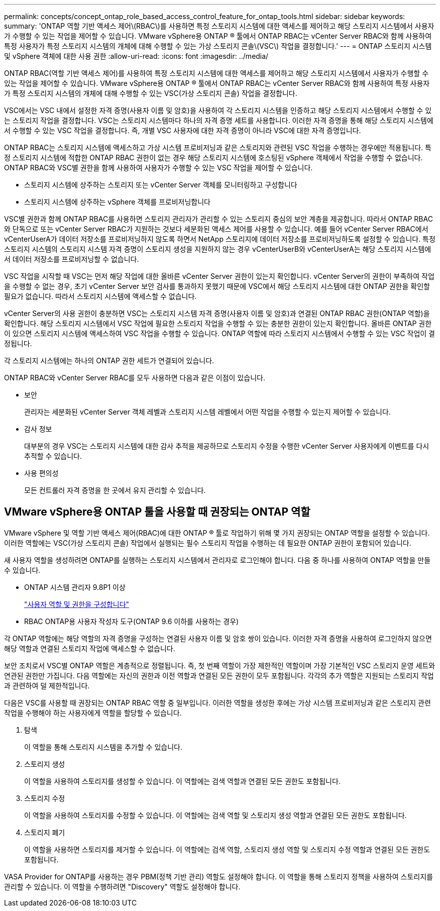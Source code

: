 ---
permalink: concepts/concept_ontap_role_based_access_control_feature_for_ontap_tools.html 
sidebar: sidebar 
keywords:  
summary: 'ONTAP 역할 기반 액세스 제어\(RBAC\)를 사용하면 특정 스토리지 시스템에 대한 액세스를 제어하고 해당 스토리지 시스템에서 사용자가 수행할 수 있는 작업을 제어할 수 있습니다. VMware vSphere용 ONTAP ® 툴에서 ONTAP RBAC는 vCenter Server RBAC와 함께 사용하여 특정 사용자가 특정 스토리지 시스템의 개체에 대해 수행할 수 있는 가상 스토리지 콘솔\(VSC\) 작업을 결정합니다.' 
---
= ONTAP 스토리지 시스템 및 vSphere 객체에 대한 사용 권한
:allow-uri-read: 
:icons: font
:imagesdir: ../media/


[role="lead"]
ONTAP RBAC(역할 기반 액세스 제어)를 사용하여 특정 스토리지 시스템에 대한 액세스를 제어하고 해당 스토리지 시스템에서 사용자가 수행할 수 있는 작업을 제어할 수 있습니다. VMware vSphere용 ONTAP ® 툴에서 ONTAP RBAC는 vCenter Server RBAC와 함께 사용하여 특정 사용자가 특정 스토리지 시스템의 개체에 대해 수행할 수 있는 VSC(가상 스토리지 콘솔) 작업을 결정합니다.

VSC에서는 VSC 내에서 설정한 자격 증명(사용자 이름 및 암호)을 사용하여 각 스토리지 시스템을 인증하고 해당 스토리지 시스템에서 수행할 수 있는 스토리지 작업을 결정합니다. VSC는 스토리지 시스템마다 하나의 자격 증명 세트를 사용합니다. 이러한 자격 증명을 통해 해당 스토리지 시스템에서 수행할 수 있는 VSC 작업을 결정합니다. 즉, 개별 VSC 사용자에 대한 자격 증명이 아니라 VSC에 대한 자격 증명입니다.

ONTAP RBAC는 스토리지 시스템에 액세스하고 가상 시스템 프로비저닝과 같은 스토리지와 관련된 VSC 작업을 수행하는 경우에만 적용됩니다. 특정 스토리지 시스템에 적합한 ONTAP RBAC 권한이 없는 경우 해당 스토리지 시스템에 호스팅된 vSphere 객체에서 작업을 수행할 수 없습니다. ONTAP RBAC와 VSC별 권한을 함께 사용하여 사용자가 수행할 수 있는 VSC 작업을 제어할 수 있습니다.

* 스토리지 시스템에 상주하는 스토리지 또는 vCenter Server 객체를 모니터링하고 구성합니다
* 스토리지 시스템에 상주하는 vSphere 객체를 프로비저닝합니다


VSC별 권한과 함께 ONTAP RBAC를 사용하면 스토리지 관리자가 관리할 수 있는 스토리지 중심의 보안 계층을 제공합니다. 따라서 ONTAP RBAC와 단독으로 또는 vCenter Server RBAC가 지원하는 것보다 세분화된 액세스 제어를 사용할 수 있습니다. 예를 들어 vCenter Server RBAC에서 vCenterUserA가 데이터 저장소를 프로비저닝하지 않도록 하면서 NetApp 스토리지에 데이터 저장소를 프로비저닝하도록 설정할 수 있습니다. 특정 스토리지 시스템의 스토리지 시스템 자격 증명이 스토리지 생성을 지원하지 않는 경우 vCenterUserB와 vCenterUserA는 해당 스토리지 시스템에서 데이터 저장소를 프로비저닝할 수 없습니다.

VSC 작업을 시작할 때 VSC는 먼저 해당 작업에 대한 올바른 vCenter Server 권한이 있는지 확인합니다. vCenter Server의 권한이 부족하여 작업을 수행할 수 없는 경우, 초기 vCenter Server 보안 검사를 통과하지 못했기 때문에 VSC에서 해당 스토리지 시스템에 대한 ONTAP 권한을 확인할 필요가 없습니다. 따라서 스토리지 시스템에 액세스할 수 없습니다.

vCenter Server의 사용 권한이 충분하면 VSC는 스토리지 시스템 자격 증명(사용자 이름 및 암호)과 연결된 ONTAP RBAC 권한(ONTAP 역할)을 확인합니다. 해당 스토리지 시스템에서 VSC 작업에 필요한 스토리지 작업을 수행할 수 있는 충분한 권한이 있는지 확인합니다. 올바른 ONTAP 권한이 있으면 스토리지 시스템에 액세스하여 VSC 작업을 수행할 수 있습니다. ONTAP 역할에 따라 스토리지 시스템에서 수행할 수 있는 VSC 작업이 결정됩니다.

각 스토리지 시스템에는 하나의 ONTAP 권한 세트가 연결되어 있습니다.

ONTAP RBAC와 vCenter Server RBAC를 모두 사용하면 다음과 같은 이점이 있습니다.

* 보안
+
관리자는 세분화된 vCenter Server 객체 레벨과 스토리지 시스템 레벨에서 어떤 작업을 수행할 수 있는지 제어할 수 있습니다.

* 감사 정보
+
대부분의 경우 VSC는 스토리지 시스템에 대한 감사 추적을 제공하므로 스토리지 수정을 수행한 vCenter Server 사용자에게 이벤트를 다시 추적할 수 있습니다.

* 사용 편의성
+
모든 컨트롤러 자격 증명을 한 곳에서 유지 관리할 수 있습니다.





== VMware vSphere용 ONTAP 툴을 사용할 때 권장되는 ONTAP 역할

VMware vSphere 및 역할 기반 액세스 제어(RBAC)에 대한 ONTAP ® 툴로 작업하기 위해 몇 가지 권장되는 ONTAP 역할을 설정할 수 있습니다. 이러한 역할에는 VSC(가상 스토리지 콘솔) 작업에서 실행되는 필수 스토리지 작업을 수행하는 데 필요한 ONTAP 권한이 포함되어 있습니다.

새 사용자 역할을 생성하려면 ONTAP를 실행하는 스토리지 시스템에서 관리자로 로그인해야 합니다. 다음 중 하나를 사용하여 ONTAP 역할을 만들 수 있습니다.

* ONTAP 시스템 관리자 9.8P1 이상
+
link:../configure/task_configure_user_role_and_privileges.html["사용자 역할 및 권한을 구성합니다"]

* RBAC ONTAP용 사용자 작성자 도구(ONTAP 9.6 이하를 사용하는 경우)


각 ONTAP 역할에는 해당 역할의 자격 증명을 구성하는 연결된 사용자 이름 및 암호 쌍이 있습니다. 이러한 자격 증명을 사용하여 로그인하지 않으면 해당 역할과 연결된 스토리지 작업에 액세스할 수 없습니다.

보안 조치로서 VSC별 ONTAP 역할은 계층적으로 정렬됩니다. 즉, 첫 번째 역할이 가장 제한적인 역할이며 가장 기본적인 VSC 스토리지 운영 세트와 연관된 권한만 가집니다. 다음 역할에는 자신의 권한과 이전 역할과 연결된 모든 권한이 모두 포함됩니다. 각각의 추가 역할은 지원되는 스토리지 작업과 관련하여 덜 제한적입니다.

다음은 VSC를 사용할 때 권장되는 ONTAP RBAC 역할 중 일부입니다. 이러한 역할을 생성한 후에는 가상 시스템 프로비저닝과 같은 스토리지 관련 작업을 수행해야 하는 사용자에게 역할을 할당할 수 있습니다.

. 탐색
+
이 역할을 통해 스토리지 시스템을 추가할 수 있습니다.

. 스토리지 생성
+
이 역할을 사용하여 스토리지를 생성할 수 있습니다. 이 역할에는 검색 역할과 연결된 모든 권한도 포함됩니다.

. 스토리지 수정
+
이 역할을 사용하여 스토리지를 수정할 수 있습니다. 이 역할에는 검색 역할 및 스토리지 생성 역할과 연결된 모든 권한도 포함됩니다.

. 스토리지 폐기
+
이 역할을 사용하면 스토리지를 제거할 수 있습니다. 이 역할에는 검색 역할, 스토리지 생성 역할 및 스토리지 수정 역할과 연결된 모든 권한도 포함됩니다.



VASA Provider for ONTAP를 사용하는 경우 PBM(정책 기반 관리) 역할도 설정해야 합니다. 이 역할을 통해 스토리지 정책을 사용하여 스토리지를 관리할 수 있습니다. 이 역할을 수행하려면 "Discovery" 역할도 설정해야 합니다.
